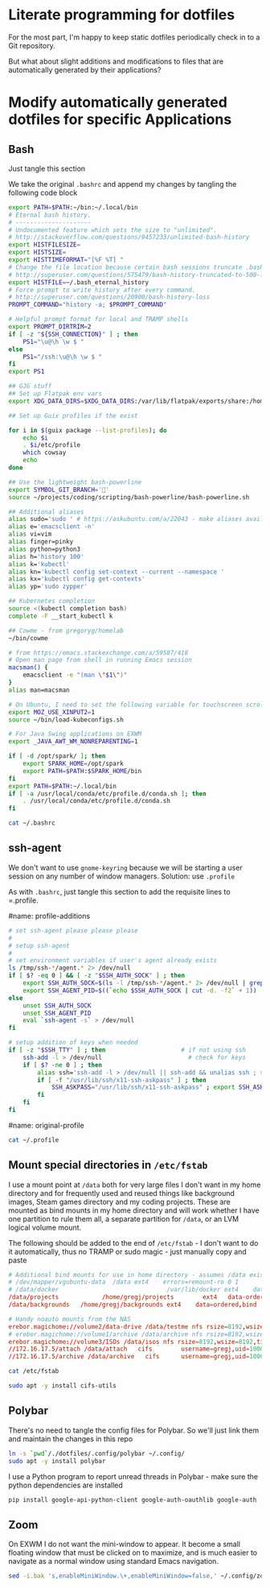 * Literate programming for dotfiles
  For the most part, I'm happy to keep static dotfiles periodically check in to a Git
  repository.

  But what about slight additions and modifications to files that are automatically
  generated by their applications?
* Modify automatically generated dotfiles for specific Applications
** Bash

   Just tangle this section

   We take the original =.bashrc= and append my changes by tangling the following code block

   #+begin_src bash :noweb yes :exports none :tangle ~/.bashrc
     <<original-bashrc()>>
     <<bash-additions>>
   #+end_src
   #+name: bash-additions
   #+begin_src bash
     export PATH=$PATH:~/bin:~/.local/bin
     # Eternal bash history.
     # ---------------------
     # Undocumented feature which sets the size to "unlimited".
     # http://stackoverflow.com/questions/9457233/unlimited-bash-history
     export HISTFILESIZE=
     export HISTSIZE=
     export HISTTIMEFORMAT="[%F %T] "
     # Change the file location because certain bash sessions truncate .bash_history file upon close.
     # http://superuser.com/questions/575479/bash-history-truncated-to-500-lines-on-each-login
     export HISTFILE=~/.bash_eternal_history
     # Force prompt to write history after every command.
     # http://superuser.com/questions/20900/bash-history-loss
     PROMPT_COMMAND="history -a; $PROMPT_COMMAND"

     # Helpful prompt format for local and TRAMP shells
     export PROMPT_DIRTRIM=2
     if [ -z "${SSH_CONNECTION}" ] ; then
         PS1="\u@\h \w $ "
     else
         PS1="/ssh:\u@\h \w $ "
     fi
     export PS1

     ## GJG stuff
     ## Set up Flatpak env vars
     export XDG_DATA_DIRS=$XDG_DATA_DIRS:/var/lib/flatpak/exports/share:/home/gregj/.local/share/flatpak/exports/share

     ## Set up Guix profiles if the exist

     for i in $(guix package --list-profiles); do
         echo $i
         . $i/etc/profile
         which cowsay
         echo
     done

     ## Use the lightweight bash-powerline
     export SYMBOL_GIT_BRANCH=''
     source ~/projects/coding/scripting/bash-powerline/bash-powerline.sh

     ## Additional aliases
     alias sudo='sudo ' # https://askubuntu.com/a/22043 - make aliases available in sudo
     alias e='emacsclient -n'
     alias vi=vim
     alias finger=pinky
     alias python=python3
     alias h='history 100'
     alias k='kubectl'
     alias kn='kubectl config set-context --current --namespace '
     alias kx='kubectl config get-contexts'
     alias yp='sudo zypper'

     ## Kubernetes completion
     source <(kubectl completion bash)
     complete -F __start_kubectl k

     ## Cowme - from gregoryg/homelab
     ~/bin/cowme

     # from https://emacs.stackexchange.com/a/59587/418
     # Open man page from shell in running Emacs session
     macsman() {
         emacsclient -e "(man \"$1\")"
     }
     alias man=macsman

     # On Ubuntu, I need to set the following variable for touchscreen scrolling to work in Firefox
     export MOZ_USE_XINPUT2=1
     source ~/bin/load-kubeconfigs.sh

     # For Java Swing applications on EXWM
     export _JAVA_AWT_WM_NONREPARENTING=1

     if [ -d /opt/spark/ ]; then
         export SPARK_HOME=/opt/spark
         export PATH=$PATH:$SPARK_HOME/bin
     fi
     export PATH=$PATH:~/.local/bin
     if [ -a /usr/local/conda/etc/profile.d/conda.sh ]; then
         . /usr/local/conda/etc/profile.d/conda.sh
     fi
   #+end_src

   #+name: original-bashrc
   #+begin_src bash :results output replace
     cat ~/.bashrc
   #+end_src
** ssh-agent

   We don't want to use =gnome-keyring= because we will be starting a user session on any
   number of window managers.  Solution: use =.profile=

   As with =.bashrc=, just tangle this section to add the requisite lines to =.profile.

   #+begin_src bash :noweb yes :exports none :tangle ~/.profile
     <<original-profile()>>
     <<profile-additions>>
   #+end_src
   #name: profile-additions
   #+begin_src bash
     # set ssh-agent please please please
     #
     # setup ssh-agent
     #
     # set environment variables if user's agent already exists
     ls /tmp/ssh-*/agent.* 2> /dev/null
     if [ $? -eq 0 ] && [ -z "$SSH_AUTH_SOCK" ] ; then
         export SSH_AUTH_SOCK=$(ls -l /tmp/ssh-*/agent.* 2> /dev/null | grep $(whoami) | awk '{print $9}')
         export SSH_AGENT_PID=$((`echo $SSH_AUTH_SOCK | cut -d. -f2` + 1))
     else
         unset SSH_AUTH_SOCK
         unset SSH_AGENT_PID
         eval `ssh-agent -s` > /dev/null
     fi

     # setup addition of keys when needed
     if [ -z "$SSH_TTY" ] ; then                     # if not using ssh
         ssh-add -l > /dev/null                        # check for keys
         if [ $? -ne 0 ] ; then
             alias ssh='ssh-add -l > /dev/null || ssh-add && unalias ssh ; ssh'
             if [ -f "/usr/lib/ssh/x11-ssh-askpass" ] ; then
                 SSH_ASKPASS="/usr/lib/ssh/x11-ssh-askpass" ; export SSH_ASKPASS
             fi
         fi
     fi
   #+end_src
   #name: original-profile
   #+begin_src bash
     cat ~/.profile
   #+end_src

** Mount special directories in =/etc/fstab=
   I use a mount point at =/data= both for very large files I don't want in my home
   directory and for frequently used and reused things like background images, Steam games
   directory and my coding projects.  These are mounted as bind mounts in my home
   directory and will work whether I have one partition to rule them all, a separate
   partition for =/data=, or an LVM logical volume mount.

   The following should be added to the end of =/etc/fstab= - I don't want to do it
   automatically, thus no TRAMP or sudo magic - just manually copy and paste

   #+begin_src bash :noweb yes :exports none :tangle /sudo::/etc/fstab-new
     <<original-fstab()>>
     <<fstab-additions>>
   #+end_src
   #+name: fstab-additions
   #+begin_src conf
     # Additional bind mounts for use in home directory - assumes /data exists
     # /dev/mapper/vgubuntu-data  /data	ext4	errors=remount-ro 0 1
     # /data/docker                              /var/lib/docker ext4    data=ordered,bind       0 1
     /data/projects			   /home/gregj/projects		   ext4   data-ordered,bind			0  2
     /data/backgrounds   /home/gregj/backgrounds ext4    data=ordered,bind   0 2

     # Handy noauto mounts from the NAS
     erebor.magichome://volume2/data-drive /data/testme nfs rsize=8192,wsize=8192,timeo=14,intr,noauto 0 0
     # erebor.magichome://volume1/archive /data/archive nfs rsize=8192,wsize=8192,timeo=14,intr,noauto 0 0
     erebor.magichome://volume3/ISOs /data/isos nfs rsize=8192,wsize=8192,timeo=14,intr,noauto     0 0
     //172.16.17.5/attach /data/attach   cifs        username=gregj,uid=1000,gid=100,domain=domain,user,rw,mfsymlinks,noauto 0 0
     //172.16.17.5/archive /data/archive   cifs      username=gregj,uid=1000,gid=100,domain=domain,user,rw,noauto 0 0
   #+end_src
   #+name: original-fstab
   #+begin_src bash :results output replace
     cat /etc/fstab
   #+end_src

   #+begin_src bash
     sudo apt -y install cifs-utils
   #+end_src
** Polybar
   There's no need to tangle the config files for Polybar.  So we'll just link them and
   maintain the changes in this repo

   #+begin_src bash
     ln -s `pwd`/./dotfiles/.config/polybar ~/.config/
     sudo apt -y install polybar
   #+end_src

   I use a Python program to report unread threads in Polybar - make sure the python
   dependencies are installed
   #+begin_src bash
     pip install google-api-python-client google-auth-oauthlib google-auth
   #+end_src

** Zoom
   On EXWM I do not want the mini-window to appear.  It become a small floating window
   that must be clicked on to maximize, and is much easier to navigate as a normal window
   using standard Emacs navigation.

   #+begin_src bash :results none
     sed -i.bak 's,enableMiniWindow.\+,enableMiniWindow=false,' ~/.config/zoomus.conf
   #+end_src
